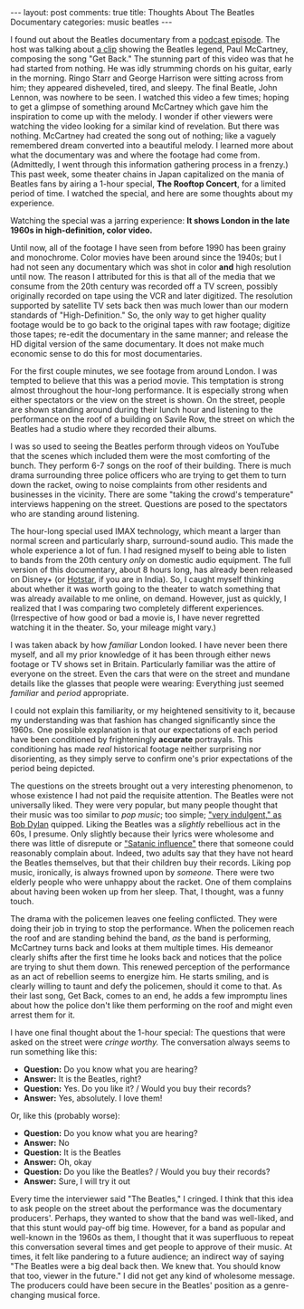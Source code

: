 #+OPTIONS: author:nil toc:nil ^:nil

#+begin_export html
---
layout: post
comments: true
title: Thoughts About The Beatles Documentary
categories: music beatles
---
#+end_export

I found out about the Beatles documentary from a [[https://www.thisamericanlife.org/756/but-i-did-everything-right][podcast episode]]. The host was talking about [[https://www.youtube.com/watch?v=07q95KiVguc][a clip]]
showing the Beatles legend, Paul McCartney, composing the song "Get Back." The stunning part of this
video was that he had started from nothing. He was idly strumming chords on his guitar, early in the
morning. Ringo Starr and George Harrison were sitting across from him; they appeared disheveled,
tired, and sleepy. The final Beatle, John Lennon, was nowhere to be seen. I watched this video a few
times; hoping to get a glimpse of something around McCartney which gave him the inspiration to come
up with the melody. I wonder if other viewers were watching the video looking for a similar kind of
revelation. But there was nothing. McCartney had created the song out of nothing; like a vaguely
remembered dream converted into a beautiful melody. I learned more about what the documentary was
and where the footage had come from. (Admittedly, I went through this information gathering process
in a frenzy.) This past week, some theater chains in Japan capitalized on the mania of Beatles fans
by airing a 1-hour special, *The Rooftop Concert*, for a limited period of time. I watched the
special, and here are some thoughts about my experience.

#+begin_export html
<!--more-->
#+end_export

Watching the special was a jarring experience: *It shows London in the late 1960s in
high-definition, color video.*

Until now, all of the footage I have seen from before 1990 has been grainy and monochrome. Color
movies have been around since the 1940s; but I had not seen any documentary which was shot in color
*and* high resolution until now. The reason I attributed for this is that all of the media that we
consume from the 20th century was recorded off a TV screen, possibly originally recorded on tape
using the VCR and later digitized. The resolution supported by satellite TV sets back then was much
lower than our modern standards of "High-Definition." So, the only way to get higher quality footage
would be to go back to the original tapes with raw footage; digitize those tapes; re-edit the
documentary in the same manner; and release the HD digital version of the same documentary. It does
not make much economic sense to do this for most documentaries.

For the first couple minutes, we see footage from around London. I was tempted to believe that this
was a period movie. This temptation is strong almost throughout the hour-long performance. It is
especially strong when either spectators or the view on the street is shown. On the street, people
are shown standing around during their lunch hour and listening to the performance on the roof of a
building on Savile Row, the street on which the Beatles had a studio where they recorded their
albums.

I was so used to seeing the Beatles perform through videos on YouTube that the scenes which included
them were the most comforting of the bunch. They perform 6-7 songs on the roof of their
building. There is much drama surrounding three police officers who are trying to get them to turn
down the racket, owing to noise complaints from other residents and businesses in the
vicinity. There are some "taking the crowd's temperature" interviews happening on the
street. Questions are posed to the spectators who are standing around listening.

The hour-long special used IMAX technology, which meant a larger than normal screen and particularly
sharp, surround-sound audio. This made the whole experience a lot of fun. I had resigned myself to
being able to listen to bands from the 20th century /only/ on domestic audio equipment. The full
version of this documentary, about 8 hours long, has already been released on Disney+ (or [[https://www.hotstar.com/id/tv/the-beatles-get-back/1260073692][Hotstar]],
if you are in India). So, I caught myself thinking about whether it was worth going to the theater
to watch something that was already available to me online, on demand.  However, just as quickly, I
realized that I was comparing two completely different experiences.  (Irrespective of how good or
bad a movie is, I have never regretted watching it in the theater. So, your mileage might vary.)

I was taken aback by how /familiar/ London looked. I have never been there myself, and all my prior
knowledge of it has been through either news footage or TV shows set in Britain. Particularly
familiar was the attire of everyone on the street. Even the cars that were on the street and mundane
details like the glasses that people were wearing: Everything just seemed /familiar/ and /period/
appropriate.

I could not explain this familiarity, or my heightened sensitivity to it, because my understanding
was that fashion has changed significantly since the 1960s. One possible explanation is that our
expectations of each period have been conditioned by frighteningly *accurate* portrayals. This
conditioning has made /real/ historical footage neither surprising nor disorienting, as they simply
serve to confirm one's prior expectations of the period being depicted.

The questions on the streets brought out a very interesting phenomenon, to whose existence I had not
paid the requisite attention. The Beatles were not universally liked. They were very popular, but
many people thought that their music was too similar to /pop music/; too simple; [[https://www.youtube.com/watch?v=In6gCrGeZfA]["very indulgent,"
as Bob Dylan]] quipped. Liking the Beatles was a /slightly/ rebellious act in the 60s, I presume. Only
slightly because their lyrics were wholesome and there was little of disrepute or [[https://www.youtube.com/watch?v=v9gLmBgUTV4]["Satanic
influence"]] there that someone could reasonably complain about. Indeed, two adults say that they have
not heard the Beatles themselves, but that their children buy their records. Liking pop music,
ironically, is always frowned upon by /someone./ There were two elderly people who were unhappy
about the racket. One of them complains about having been woken up from her sleep. That, I thought,
was a funny touch.

The drama with the policemen leaves one feeling conflicted. They were doing their job in trying to
stop the performance. When the policemen reach the roof and are standing behind the band, /as/ the
band is performing, McCartney turns back and looks at them multiple times. His demeanor clearly
shifts after the first time he looks back and notices that the police are trying to shut them
down. This renewed perception of the performance as an act of rebellion seems to energize him. He
starts smiling, and is clearly willing to taunt and defy the policemen, should it come to that. As
their last song, Get Back, comes to an end, he adds a few impromptu lines about how the police don't
like them performing on the roof and might even arrest them for it.

I have one final thought about the 1-hour special: The questions that were asked on the street were
/cringe worthy./ The conversation always seems to run something like this:

- *Question:* Do you know what you are hearing?
- *Answer:* It is the Beatles, right?
- *Question:* Yes. Do you like it? / Would you buy their records?
- *Answer:* Yes, absolutely. I love them!

Or, like this (probably worse):

- *Question:* Do you know what you are hearing?
- *Answer:* No
- *Question:* It is the Beatles
- *Answer:* Oh, okay
- *Question:* Do you like the Beatles? / Would you buy their records?
- *Answer:* Sure, I will try it out

Every time the interviewer said "The Beatles," I cringed. I think that this idea to ask people on
the street about the performance was the documentary producers'. Perhaps, they wanted to show that
the band was well-liked, and that this stunt would pay-off big time. However, for a band as popular
and well-known in the 1960s as them, I thought that it was superfluous to repeat this conversation
several times and get people to approve of their music. At times, it felt like pandering to a future
audience; an indirect way of saying "The Beatles were a big deal back then. We knew that. You should
know that too, viewer in the future." I did not get any kind of wholesome message. The producers
could have been secure in the Beatles' position as a genre-changing musical force.
